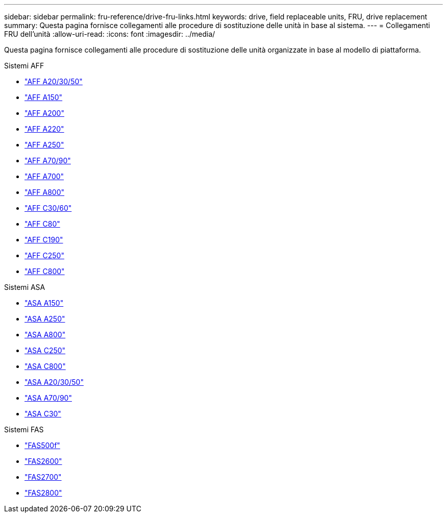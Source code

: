 ---
sidebar: sidebar 
permalink: fru-reference/drive-fru-links.html 
keywords: drive, field replaceable units, FRU, drive replacement 
summary: Questa pagina fornisce collegamenti alle procedure di sostituzione delle unità in base al sistema. 
---
= Collegamenti FRU dell'unità
:allow-uri-read: 
:icons: font
:imagesdir: ../media/


[role="lead"]
Questa pagina fornisce collegamenti alle procedure di sostituzione delle unità organizzate in base al modello di piattaforma.

[role="tabbed-block"]
====
.Sistemi AFF
--
* link:../a20-30-50/drive-replace.html["AFF A20/30/50"^]
* link:../a150/drive-replace.html["AFF A150"^]
* link:../a200/drive-replace.html["AFF A200"^]
* link:../a220/drive-replace.html["AFF A220"^]
* link:../a250/drive-replace.html["AFF A250"^]
* link:../a70-90/drive-replace.html["AFF A70/90"^]
* link:../a700s/drive-replace.html["AFF A700"^]
* link:../a800/drive-replace.html["AFF A800"^]
* link:../c30-60/drive-replace.html["AFF C30/60"^]
* link:../c80/drive-replace.html["AFF C80"^]
* link:../c190/drive-replace.html["AFF C190"^]
* link:../c250/drive-replace.html["AFF C250"^]
* link:../c800/drive-replace.html["AFF C800"^]


--
.Sistemi ASA
--
* link:../asa150/drive-replace.html["ASA A150"^]
* link:../asa250/drive-replace.html["ASA A250"^]
* link:../asa800/drive-replace.html["ASA A800"^]
* link:../asa-c250/drive-replace.html["ASA C250"^]
* link:../asa-c800/drive-replace.html["ASA C800"^]
* link:../asa-r2-a20-30-50/drive-replace.html["ASA A20/30/50"^]
* link:../asa-r2-70-90/drive-replace.html["ASA A70/90"^]
* link:../asa-r2-c30/drive-replace.html["ASA C30"^]


--
.Sistemi FAS
--
* link:../fas500f/drive-replace.html["FAS500f"^]
* link:../fas2600/drive-replace.html["FAS2600"^]
* link:../fas2700/drive-replace.html["FAS2700"^]
* link:../fas2800/drive-replace.html["FAS2800"^]


--
====